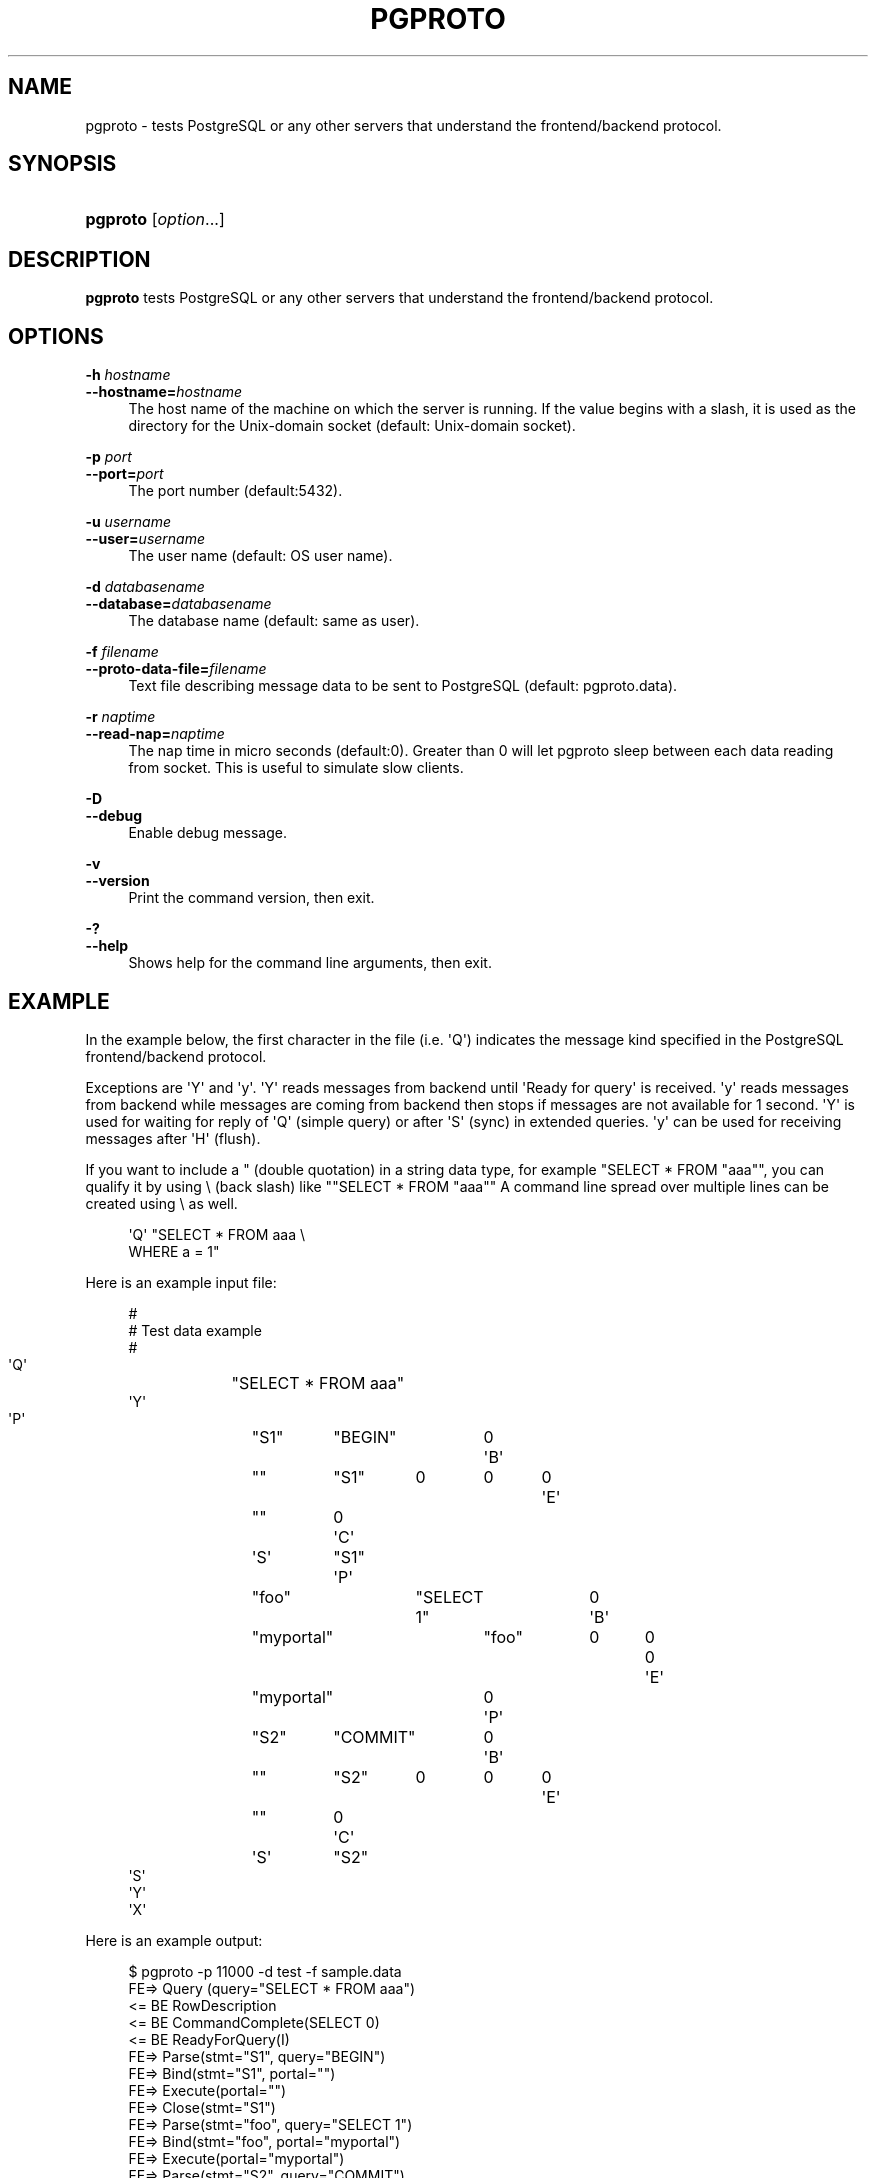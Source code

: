 '\" t
.\"     Title: pgproto
.\"    Author: The Pgpool Global Development Group
.\" Generator: DocBook XSL Stylesheets v1.78.1 <http://docbook.sf.net/>
.\"      Date: 2018
.\"    Manual: pgpool-II 4.0.8 Documentation
.\"    Source: pgpool-II 4.0.8
.\"  Language: English
.\"
.TH "PGPROTO" "1" "2018" "pgpool-II 4.0.8" "pgpool-II 4.0.8 Documentation"
.\" -----------------------------------------------------------------
.\" * Define some portability stuff
.\" -----------------------------------------------------------------
.\" ~~~~~~~~~~~~~~~~~~~~~~~~~~~~~~~~~~~~~~~~~~~~~~~~~~~~~~~~~~~~~~~~~
.\" http://bugs.debian.org/507673
.\" http://lists.gnu.org/archive/html/groff/2009-02/msg00013.html
.\" ~~~~~~~~~~~~~~~~~~~~~~~~~~~~~~~~~~~~~~~~~~~~~~~~~~~~~~~~~~~~~~~~~
.ie \n(.g .ds Aq \(aq
.el       .ds Aq '
.\" -----------------------------------------------------------------
.\" * set default formatting
.\" -----------------------------------------------------------------
.\" disable hyphenation
.nh
.\" disable justification (adjust text to left margin only)
.ad l
.\" -----------------------------------------------------------------
.\" * MAIN CONTENT STARTS HERE *
.\" -----------------------------------------------------------------
.SH "NAME"
pgproto \- tests PostgreSQL or any other servers that understand the frontend/backend protocol\&.
.SH "SYNOPSIS"
.HP \w'\fBpgproto\fR\ 'u
\fBpgproto\fR [\fIoption\fR...]
.SH "DESCRIPTION"
.PP
\fBpgproto\fR
tests
PostgreSQL
or any other servers that understand the frontend/backend protocol\&.
.SH "OPTIONS"
.PP
.PP
\fB\-h \fR\fB\fIhostname\fR\fR
.br
\fB\-\-hostname=\fR\fB\fIhostname\fR\fR
.RS 4
The host name of the machine on which the server is running\&. If the value begins with a slash, it is used as the directory for the Unix\-domain socket (default: Unix\-domain socket)\&.
.RE
.PP
\fB\-p \fR\fB\fIport\fR\fR
.br
\fB\-\-port=\fR\fB\fIport\fR\fR
.RS 4
The port number (default:5432)\&.
.RE
.PP
\fB\-u \fR\fB\fIusername\fR\fR
.br
\fB\-\-user=\fR\fB\fIusername\fR\fR
.RS 4
The user name (default: OS user name)\&.
.RE
.PP
\fB\-d \fR\fB\fIdatabasename\fR\fR
.br
\fB\-\-database=\fR\fB\fIdatabasename\fR\fR
.RS 4
The database name (default: same as user)\&.
.RE
.PP
\fB\-f \fR\fB\fIfilename\fR\fR
.br
\fB\-\-proto\-data\-file=\fR\fB\fIfilename\fR\fR
.RS 4
Text file describing message data to be sent to
PostgreSQL
(default: pgproto\&.data)\&.
.RE
.PP
\fB\-r \fR\fB\fInaptime\fR\fR
.br
\fB\-\-read\-nap=\fR\fB\fInaptime\fR\fR
.RS 4
The nap time in micro seconds (default:0)\&. Greater than 0 will let pgproto sleep between each data reading from socket\&. This is useful to simulate slow clients\&.
.RE
.PP
\fB\-D\fR
.br
\fB\-\-debug\fR
.RS 4
Enable debug message\&.
.RE
.PP
\fB\-v\fR
.br
\fB\-\-version\fR
.RS 4
Print the command version, then exit\&.
.RE
.PP
\fB\-?\fR
.br
\fB\-\-help\fR
.RS 4
Shows help for the command line arguments, then exit\&.
.RE
.SH "EXAMPLE"
.PP
In the example below, the first character in the file (i\&.e\&. \*(AqQ\*(Aq) indicates the message kind specified in the PostgreSQL frontend/backend protocol\&.
.PP
Exceptions are \*(AqY\*(Aq and \*(Aqy\*(Aq\&. \*(AqY\*(Aq reads messages from backend until \*(AqReady for query\*(Aq is received\&. \*(Aqy\*(Aq reads messages from backend while messages are coming from backend then stops if messages are not available for 1 second\&. \*(AqY\*(Aq is used for waiting for reply of \*(AqQ\*(Aq (simple query) or after \*(AqS\*(Aq (sync) in extended queries\&. \*(Aqy\*(Aq can be used for receiving messages after \*(AqH\*(Aq (flush)\&.
.PP
If you want to include a " (double quotation) in a string data type, for example "SELECT * FROM "aaa"", you can qualify it by using \e (back slash) like ""SELECT * FROM "aaa"" A command line spread over multiple lines can be created using \e as well\&.
.sp
.if n \{\
.RS 4
.\}
.nf
    \*(AqQ\*(Aq "SELECT * FROM aaa \e
    WHERE a = 1"
   
.fi
.if n \{\
.RE
.\}
.PP
Here is an example input file:
.sp
.if n \{\
.RS 4
.\}
.nf
    #
    # Test data example
    #
    \*(AqQ\*(Aq	"SELECT * FROM aaa"
    \*(AqY\*(Aq
    \*(AqP\*(Aq	"S1"	"BEGIN"	0
    \*(AqB\*(Aq	""	"S1"	0	0	0
    \*(AqE\*(Aq	""	0
    \*(AqC\*(Aq	\*(AqS\*(Aq	"S1"
    \*(AqP\*(Aq	"foo"	"SELECT 1"	0
    \*(AqB\*(Aq	"myportal"	"foo"	0	0	0
    \*(AqE\*(Aq	"myportal"	0
    \*(AqP\*(Aq	"S2"	"COMMIT"	0
    \*(AqB\*(Aq	""	"S2"	0	0	0
    \*(AqE\*(Aq	""	0
    \*(AqC\*(Aq	\*(AqS\*(Aq	"S2"
    \*(AqS\*(Aq
    \*(AqY\*(Aq
    \*(AqX\*(Aq
   
.fi
.if n \{\
.RE
.\}
.PP
Here is an example output:
.sp
.if n \{\
.RS 4
.\}
.nf
    $ pgproto \-p 11000 \-d test \-f sample\&.data
    FE=> Query (query="SELECT * FROM aaa")
    <= BE RowDescription
    <= BE CommandComplete(SELECT 0)
    <= BE ReadyForQuery(I)
    FE=> Parse(stmt="S1", query="BEGIN")
    FE=> Bind(stmt="S1", portal="")
    FE=> Execute(portal="")
    FE=> Close(stmt="S1")
    FE=> Parse(stmt="foo", query="SELECT 1")
    FE=> Bind(stmt="foo", portal="myportal")
    FE=> Execute(portal="myportal")
    FE=> Parse(stmt="S2", query="COMMIT")
    FE=> Bind(stmt="S2", portal="")
    FE=> Execute(portal="")
    FE=> Close(stmt="S2")
    FE=> Sync
    <= BE ParseComplete
    <= BE BindComplete
    <= BE CommandComplete(BEGIN)
    <= BE CloseComplete
    <= BE ParseComplete
    <= BE BindComplete
    <= BE DataRow
    <= BE CommandComplete(SELECT 1)
    <= BE ParseComplete
    <= BE BindComplete
    <= BE CommandComplete(COMMIT)
    <= BE CloseComplete
    <= BE ReadyForQuery(I)
    FE=> Terminate
   
.fi
.if n \{\
.RE
.\}
.PP
Other example data files:
.PP
Copy
.sp
.if n \{\
.RS 4
.\}
.nf
    #
    # Test data example
    #

    # CopyIn
    #
    \*(AqQ\*(Aq	"COPY t1 FROM STDIN"
    # CopyData
    \*(Aqd\*(Aq	"abc"
    # CopyDone
    \*(Aqc\*(Aq
    \*(AqY\*(Aq

    # CopyOut
    #
    \*(AqQ\*(Aq	"COPY t1 TO STDOUT"
    \*(AqY\*(Aq

    #
    # Copy fail case
    #
    \*(AqQ\*(Aq	"COPY t1 FROM STDIN"
    # CopyData
    \*(Aqd\*(Aq	"abc"
    # CopyFail
    \*(Aqf\*(Aq	"pgproto copy fail test"
    \*(AqY\*(Aq
    \*(AqX\*(Aq
   
.fi
.if n \{\
.RE
.\}
.PP
Function Call
.sp
.if n \{\
.RS 4
.\}
.nf
    #
    # Test data example
    #

    # Function call (lo_creat)
    # from PostgreSQL\*(Aqs src/include/catalog/pg_proc\&.data
    # { oid => \*(Aq957\*(Aq, descr => \*(Aqlarge object create\*(Aq,
    #  proname => \*(Aqlo_creat\*(Aq, provolatile => \*(Aqv\*(Aq, proparallel => \*(Aqu\*(Aq,
    #  prorettype => \*(Aqoid\*(Aq, proargtypes => \*(Aqint4\*(Aq, prosrc => \*(Aqbe_lo_creat\*(Aq },

    \*(AqF\*(Aq	957	1	0	1	1	"0"	0
    \*(AqY\*(Aq
    \*(AqX\*(Aq
   
.fi
.if n \{\
.RE
.\}
.sp

